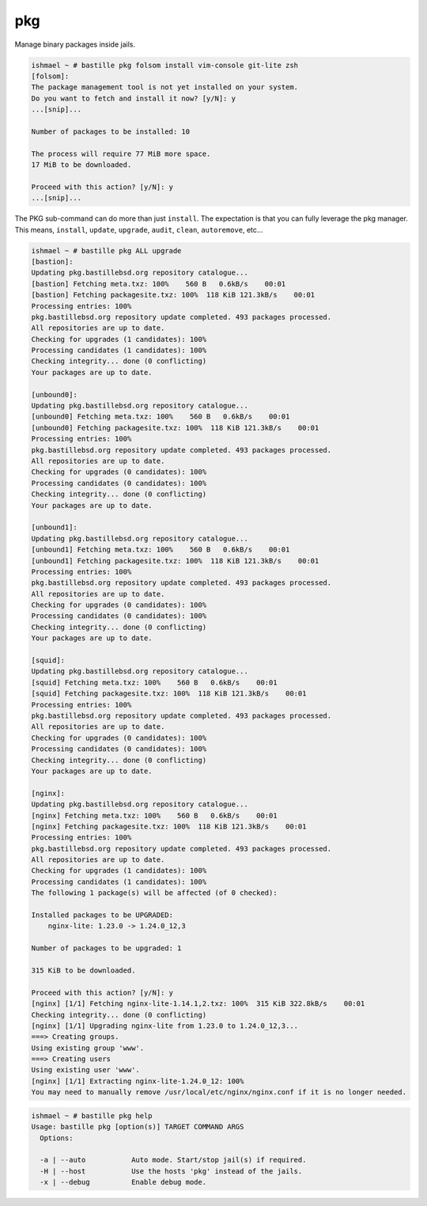 pkg
===

Manage binary packages inside jails.

.. code-block:: shell

  ishmael ~ # bastille pkg folsom install vim-console git-lite zsh
  [folsom]:
  The package management tool is not yet installed on your system.
  Do you want to fetch and install it now? [y/N]: y
  ...[snip]...

  Number of packages to be installed: 10

  The process will require 77 MiB more space.
  17 MiB to be downloaded.

  Proceed with this action? [y/N]: y
  ...[snip]...


The PKG sub-command can do more than just ``install``. The expectation is that
you can fully leverage the pkg manager. This means, ``install``, ``update``,
``upgrade``, ``audit``, ``clean``, ``autoremove``, etc...

.. code-block:: shell

  ishmael ~ # bastille pkg ALL upgrade
  [bastion]:
  Updating pkg.bastillebsd.org repository catalogue...
  [bastion] Fetching meta.txz: 100%    560 B   0.6kB/s    00:01
  [bastion] Fetching packagesite.txz: 100%  118 KiB 121.3kB/s    00:01
  Processing entries: 100%
  pkg.bastillebsd.org repository update completed. 493 packages processed.
  All repositories are up to date.
  Checking for upgrades (1 candidates): 100%
  Processing candidates (1 candidates): 100%
  Checking integrity... done (0 conflicting)
  Your packages are up to date.

  [unbound0]:
  Updating pkg.bastillebsd.org repository catalogue...
  [unbound0] Fetching meta.txz: 100%    560 B   0.6kB/s    00:01
  [unbound0] Fetching packagesite.txz: 100%  118 KiB 121.3kB/s    00:01
  Processing entries: 100%
  pkg.bastillebsd.org repository update completed. 493 packages processed.
  All repositories are up to date.
  Checking for upgrades (0 candidates): 100%
  Processing candidates (0 candidates): 100%
  Checking integrity... done (0 conflicting)
  Your packages are up to date.

  [unbound1]:
  Updating pkg.bastillebsd.org repository catalogue...
  [unbound1] Fetching meta.txz: 100%    560 B   0.6kB/s    00:01
  [unbound1] Fetching packagesite.txz: 100%  118 KiB 121.3kB/s    00:01
  Processing entries: 100%
  pkg.bastillebsd.org repository update completed. 493 packages processed.
  All repositories are up to date.
  Checking for upgrades (0 candidates): 100%
  Processing candidates (0 candidates): 100%
  Checking integrity... done (0 conflicting)
  Your packages are up to date.

  [squid]:
  Updating pkg.bastillebsd.org repository catalogue...
  [squid] Fetching meta.txz: 100%    560 B   0.6kB/s    00:01
  [squid] Fetching packagesite.txz: 100%  118 KiB 121.3kB/s    00:01
  Processing entries: 100%
  pkg.bastillebsd.org repository update completed. 493 packages processed.
  All repositories are up to date.
  Checking for upgrades (0 candidates): 100%
  Processing candidates (0 candidates): 100%
  Checking integrity... done (0 conflicting)
  Your packages are up to date.

  [nginx]:
  Updating pkg.bastillebsd.org repository catalogue...
  [nginx] Fetching meta.txz: 100%    560 B   0.6kB/s    00:01
  [nginx] Fetching packagesite.txz: 100%  118 KiB 121.3kB/s    00:01
  Processing entries: 100%
  pkg.bastillebsd.org repository update completed. 493 packages processed.
  All repositories are up to date.
  Checking for upgrades (1 candidates): 100%
  Processing candidates (1 candidates): 100%
  The following 1 package(s) will be affected (of 0 checked):

  Installed packages to be UPGRADED:
      nginx-lite: 1.23.0 -> 1.24.0_12,3

  Number of packages to be upgraded: 1

  315 KiB to be downloaded.

  Proceed with this action? [y/N]: y
  [nginx] [1/1] Fetching nginx-lite-1.14.1,2.txz: 100%  315 KiB 322.8kB/s    00:01
  Checking integrity... done (0 conflicting)
  [nginx] [1/1] Upgrading nginx-lite from 1.23.0 to 1.24.0_12,3...
  ===> Creating groups.
  Using existing group 'www'.
  ===> Creating users
  Using existing user 'www'.
  [nginx] [1/1] Extracting nginx-lite-1.24.0_12: 100%
  You may need to manually remove /usr/local/etc/nginx/nginx.conf if it is no longer needed.

.. code-block:: shell

  ishmael ~ # bastille pkg help
  Usage: bastille pkg [option(s)] TARGET COMMAND ARGS
    Options:

    -a | --auto           Auto mode. Start/stop jail(s) if required.
    -H | --host           Use the hosts 'pkg' instead of the jails.
    -x | --debug          Enable debug mode.
